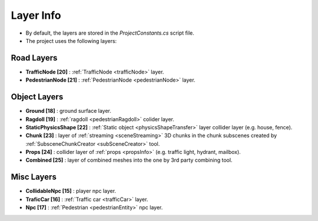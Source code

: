.. _layerInfo:

Layer Info
=====

* By default, the layers are stored in the `ProjectConstants.cs` script file. 
* The project uses the following layers:

Road Layers
~~~~~~~~~~~~

* **TrafficNode [20]** : :ref:`TrafficNode <trafficNode>` layer. 
* **PedestrianNode [21]** : :ref:`PedestrianNode <pedestrianNode>` layer. 

Object Layers
~~~~~~~~~~~~

* **Ground [18]** : ground surface layer.
* **Ragdoll [19]** : :ref:`ragdoll <pedestrianRagdoll>` colider layer. 
* **StaticPhysicsShape [22]** : :ref:`Static object <physicsShapeTransfer>` layer collider layer (e.g. house, fence). 
* **Chunk [23]** : layer of :ref:`streaming <sceneStreaming>` 3D chunks in the chunk subscenes created by :ref:`SubsceneChunkCreator <subSceneCreator>` tool. 
* **Props [24]** :  collider layer of :ref:`props <propsInfo>` (e.g. traffic light, hydrant, mailbox). 
* **Combined [25]** : layer of combined meshes into the one by 3rd party combining tool.  

Misc Layers
~~~~~~~~~~~~
		
* **CollidableNpc [15]** : player npc layer. 
* **TraficCar [16]** : :ref:`Traffic car  <trafficCar>` layer.
* **Npc [17]** : :ref:`Pedestrian <pedestrianEntity>` npc layer.
